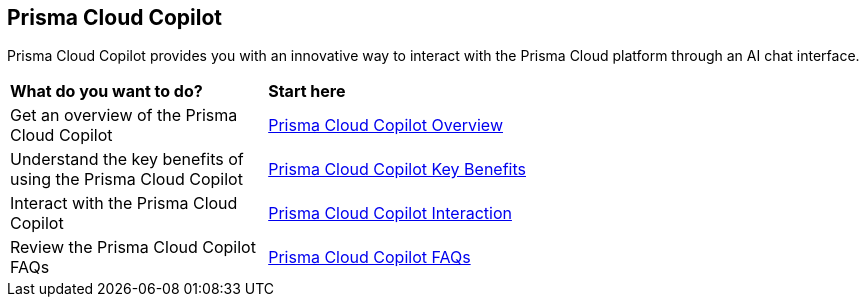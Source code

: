 == Prisma Cloud Copilot

Prisma Cloud Copilot provides you with an innovative way to interact with the Prisma Cloud platform through an AI chat interface. 

[cols="30%a,70%a"]
|===

|*What do you want to do?*
|*Start here*

|Get an overview of the Prisma Cloud Copilot
|xref:prisma-cloud-copilot-overview.adoc[Prisma Cloud Copilot Overview]

|Understand the key benefits of using the Prisma Cloud Copilot
|xref:prisma-cloud-copilot-benefits.adoc[Prisma Cloud Copilot Key Benefits]

|Interact with the Prisma Cloud Copilot
|xref:prisma-cloud-copilot-interaction.adoc[Prisma Cloud Copilot Interaction]

|Review the Prisma Cloud Copilot FAQs
|xref:prisma-cloud-copilot-faqs.adoc[Prisma Cloud Copilot FAQs]

|===
